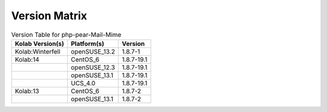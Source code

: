 .. _about-php-pear-mail-mime-version-matrix:

Version Matrix
==============

.. table:: Version Table for php-pear-Mail-Mime

    +---------------------+---------------+--------------------------------------+
    | Kolab Version(s)    | Platform(s)   | Version                              |
    +=====================+===============+======================================+
    | Kolab:Winterfell    | openSUSE_13.2 | 1.8.7-1                              |
    +---------------------+---------------+--------------------------------------+
    | Kolab:14            | CentOS_6      | 1.8.7-19.1                           |
    +---------------------+---------------+--------------------------------------+
    |                     | openSUSE_12.3 | 1.8.7-19.1                           |
    +---------------------+---------------+--------------------------------------+
    |                     | openSUSE_13.1 | 1.8.7-19.1                           |
    +---------------------+---------------+--------------------------------------+
    |                     | UCS_4.0       | 1.8.7-19.1                           |
    +---------------------+---------------+--------------------------------------+
    | Kolab:13            | CentOS_6      | 1.8.7-2                              |
    +---------------------+---------------+--------------------------------------+
    |                     | openSUSE_13.1 | 1.8.7-2                              |
    +---------------------+---------------+--------------------------------------+

